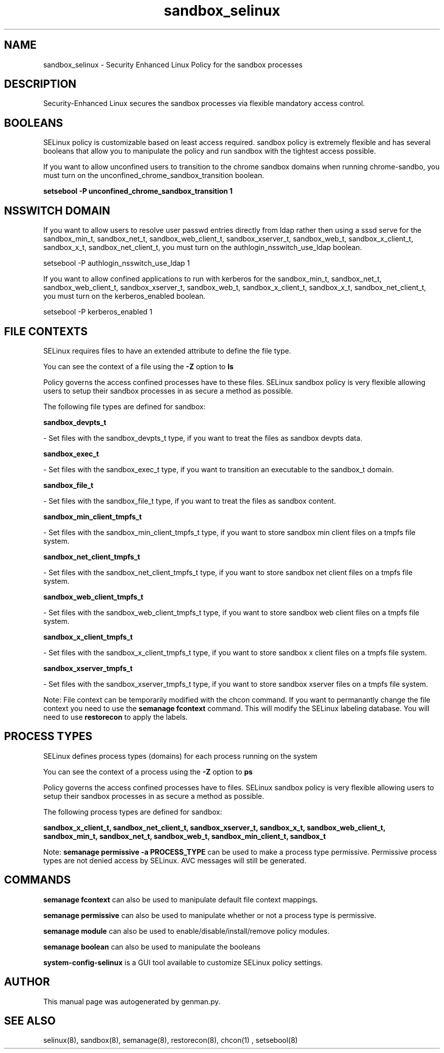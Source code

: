 .TH  "sandbox_selinux"  "8"  "sandbox" "dwalsh@redhat.com" "sandbox SELinux Policy documentation"
.SH "NAME"
sandbox_selinux \- Security Enhanced Linux Policy for the sandbox processes
.SH "DESCRIPTION"

Security-Enhanced Linux secures the sandbox processes via flexible mandatory access
control.  

.SH BOOLEANS
SELinux policy is customizable based on least access required.  sandbox policy is extremely flexible and has several booleans that allow you to manipulate the policy and run sandbox with the tightest access possible.


.PP
If you want to allow unconfined users to transition to the chrome sandbox domains when running chrome-sandbo, you must turn on the unconfined_chrome_sandbox_transition boolean.

.EX
.B setsebool -P unconfined_chrome_sandbox_transition 1
.EE

.SH NSSWITCH DOMAIN

.PP
If you want to allow users to resolve user passwd entries directly from ldap rather then using a sssd serve for the sandbox_min_t, sandbox_net_t, sandbox_web_client_t, sandbox_xserver_t, sandbox_web_t, sandbox_x_client_t, sandbox_x_t, sandbox_net_client_t, you must turn on the authlogin_nsswitch_use_ldap boolean.

.EX
setsebool -P authlogin_nsswitch_use_ldap 1
.EE

.PP
If you want to allow confined applications to run with kerberos for the sandbox_min_t, sandbox_net_t, sandbox_web_client_t, sandbox_xserver_t, sandbox_web_t, sandbox_x_client_t, sandbox_x_t, sandbox_net_client_t, you must turn on the kerberos_enabled boolean.

.EX
setsebool -P kerberos_enabled 1
.EE

.SH FILE CONTEXTS
SELinux requires files to have an extended attribute to define the file type. 
.PP
You can see the context of a file using the \fB\-Z\fP option to \fBls\bP
.PP
Policy governs the access confined processes have to these files. 
SELinux sandbox policy is very flexible allowing users to setup their sandbox processes in as secure a method as possible.
.PP 
The following file types are defined for sandbox:


.EX
.PP
.B sandbox_devpts_t 
.EE

- Set files with the sandbox_devpts_t type, if you want to treat the files as sandbox devpts data.


.EX
.PP
.B sandbox_exec_t 
.EE

- Set files with the sandbox_exec_t type, if you want to transition an executable to the sandbox_t domain.


.EX
.PP
.B sandbox_file_t 
.EE

- Set files with the sandbox_file_t type, if you want to treat the files as sandbox content.


.EX
.PP
.B sandbox_min_client_tmpfs_t 
.EE

- Set files with the sandbox_min_client_tmpfs_t type, if you want to store sandbox min client files on a tmpfs file system.


.EX
.PP
.B sandbox_net_client_tmpfs_t 
.EE

- Set files with the sandbox_net_client_tmpfs_t type, if you want to store sandbox net client files on a tmpfs file system.


.EX
.PP
.B sandbox_web_client_tmpfs_t 
.EE

- Set files with the sandbox_web_client_tmpfs_t type, if you want to store sandbox web client files on a tmpfs file system.


.EX
.PP
.B sandbox_x_client_tmpfs_t 
.EE

- Set files with the sandbox_x_client_tmpfs_t type, if you want to store sandbox x client files on a tmpfs file system.


.EX
.PP
.B sandbox_xserver_tmpfs_t 
.EE

- Set files with the sandbox_xserver_tmpfs_t type, if you want to store sandbox xserver files on a tmpfs file system.


.PP
Note: File context can be temporarily modified with the chcon command.  If you want to permanantly change the file context you need to use the 
.B semanage fcontext 
command.  This will modify the SELinux labeling database.  You will need to use
.B restorecon
to apply the labels.

.SH PROCESS TYPES
SELinux defines process types (domains) for each process running on the system
.PP
You can see the context of a process using the \fB\-Z\fP option to \fBps\bP
.PP
Policy governs the access confined processes have to files. 
SELinux sandbox policy is very flexible allowing users to setup their sandbox processes in as secure a method as possible.
.PP 
The following process types are defined for sandbox:

.EX
.B sandbox_x_client_t, sandbox_net_client_t, sandbox_xserver_t, sandbox_x_t, sandbox_web_client_t, sandbox_min_t, sandbox_net_t, sandbox_web_t, sandbox_min_client_t, sandbox_t 
.EE
.PP
Note: 
.B semanage permissive -a PROCESS_TYPE 
can be used to make a process type permissive. Permissive process types are not denied access by SELinux. AVC messages will still be generated.

.SH "COMMANDS"
.B semanage fcontext
can also be used to manipulate default file context mappings.
.PP
.B semanage permissive
can also be used to manipulate whether or not a process type is permissive.
.PP
.B semanage module
can also be used to enable/disable/install/remove policy modules.

.B semanage boolean
can also be used to manipulate the booleans

.PP
.B system-config-selinux 
is a GUI tool available to customize SELinux policy settings.

.SH AUTHOR	
This manual page was autogenerated by genman.py.

.SH "SEE ALSO"
selinux(8), sandbox(8), semanage(8), restorecon(8), chcon(1)
, setsebool(8)